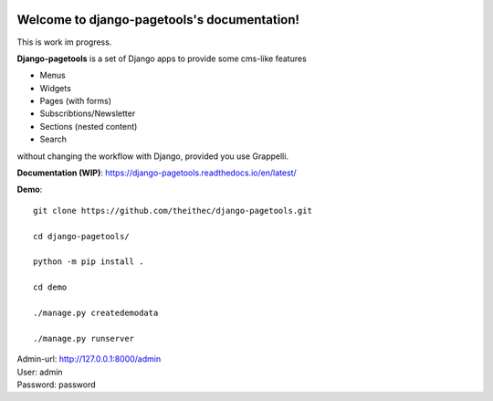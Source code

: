 
.. |coverallsbadge| image:: https://coveralls.io/repos/github/theithec/django-pagetools/badge.svg?branch=master
.. _coverallsbadge: https://coveralls.io/github/theithec/django-pagetools/


.. |circlebadge| image:: https://circleci.com/gh/theithec/django-pagetools/tree/master.svg?style=shield
.. _circlebadge: https://circleci.com/gh/theithec/django-pagetools/tree/master/


.. |rtdbadge| image:: https://readthedocs.org/projects/django-pagetools/badge/?version=latest
.. _rtdbadge: https://django-pagetools.readthedocs.io/en/latest/?badge=latest

|circlebadge|_ |coverallsbadge|_  |rtdbadge|_



Welcome to django-pagetools's documentation!
============================================

This is work im progress.

**Django-pagetools** is a set of Django apps to provide some cms-like features

-   Menus
-   Widgets
-   Pages (with forms)
-   Subscribtions/Newsletter
-   Sections (nested content)
-   Search

without changing the workflow with Django, provided you use Grappelli.


**Documentation (WIP)**: https://django-pagetools.readthedocs.io/en/latest/


**Demo**::

    git clone https://github.com/theithec/django-pagetools.git

    cd django-pagetools/

    python -m pip install .

    cd demo

    ./manage.py createdemodata

    ./manage.py runserver

| Admin-url: http://127.0.0.1:8000/admin
| User:      admin
| Password:  password

